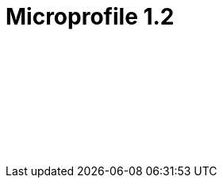 // Copyright (c) 2019 IBM Corporation and others.
// Licensed under Creative Commons Attribution-NoDerivatives
// 4.0 International (CC BY-ND 4.0)
//   https://creativecommons.org/licenses/by-nd/4.0/
//
// Contributors:
//     IBM Corporation
//
:page-layout: javadoc
= Microprofile 1.2

++++
<iframe id="javadoc_container" title="MicroProfile 1.2 application programming interface" style="width: 100%;" frameBorder="0" src="/ref/microprofile-javadoc/microprofile-1.2-javadoc/index.html?overview-summary.html">
</iframe>
++++